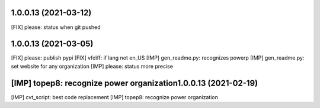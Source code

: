 1.0.0.13 (2021-03-12)
~~~~~~~~~~~~~~~~~~~~~~~~

[FIX] please: status when git pushed

1.0.0.13 (2021-03-05)
~~~~~~~~~~~~~~~~~~~~~~~~

[FIX] please: publish pypi
[FIX] vfdiff: if lang not en_US
[IMP] gen_readme.py: recognizes powerp
[IMP] gen_readme.py: set website for any organization
[IMP] please: status more precise

[IMP] topep8: recognize power organization1.0.0.13 (2021-02-19)
~~~~~~~~~~~~~~~~~~~~~~~~

[IMP] cvt_script: best code replacement
[IMP] topep8: recognize power organization
